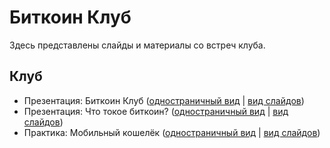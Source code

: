 [[./ext/pixabay/club-logo.jpg]]
* Биткоин Клуб
Здесь представлены слайды и материалы со встреч клуба.
** Клуб
   - Презентация: Биткоин Клуб ([[./01_Club_ru/01_Presentation_Club.org][одностраничный вид]] | [[https://andreiivanitskii.github.io/BitcoinClub/01_Club_ru/01_Presentation_Club.html][вид слайдов]])
   - Презентация: Что токое биткоин? ([[./01_Club_ru/02_Presentation_What_is_Bitcoin.org][одностраничный вид]] | [[https://andreiivanitskii.github.io/BitcoinClub/01_Club_ru/02_Presentation_What_is_Bitcoin.html][вид слайдов]])
   - Практика: Мобильный кошелёк ([[./01_Club_ru/03_Workshop_Mobile_Wallet.org][одностраничный вид]] | [[https://andreiivanitskii.github.io/BitcoinClub/01_Club_ru/03_Workshop_Mobile_Wallet.html][вид слайдов]])

